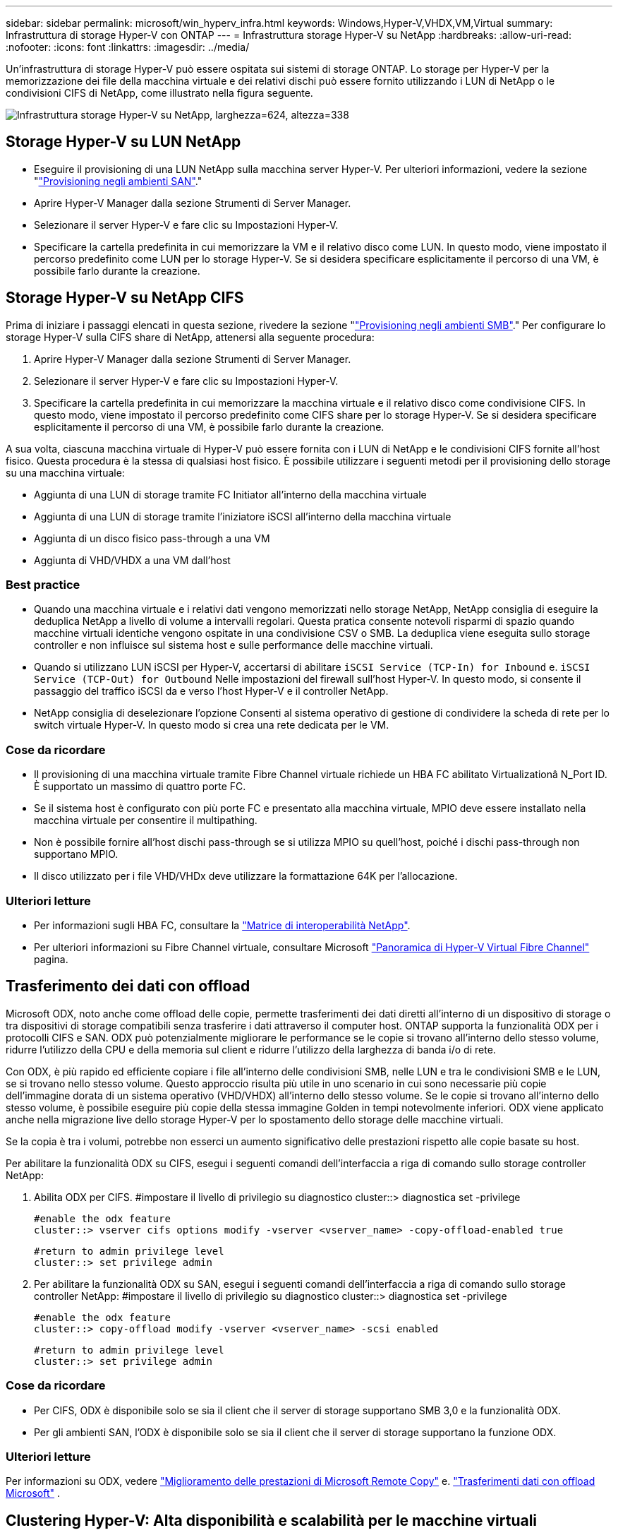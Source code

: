---
sidebar: sidebar 
permalink: microsoft/win_hyperv_infra.html 
keywords: Windows,Hyper-V,VHDX,VM,Virtual 
summary: Infrastruttura di storage Hyper-V con ONTAP 
---
= Infrastruttura storage Hyper-V su NetApp
:hardbreaks:
:allow-uri-read: 
:nofooter: 
:icons: font
:linkattrs: 
:imagesdir: ../media/


[role="lead"]
Un'infrastruttura di storage Hyper-V può essere ospitata sui sistemi di storage ONTAP. Lo storage per Hyper-V per la memorizzazione dei file della macchina virtuale e dei relativi dischi può essere fornito utilizzando i LUN di NetApp o le condivisioni CIFS di NetApp, come illustrato nella figura seguente.

image:win_image5.png["Infrastruttura storage Hyper-V su NetApp, larghezza=624, altezza=338"]



== Storage Hyper-V su LUN NetApp

* Eseguire il provisioning di una LUN NetApp sulla macchina server Hyper-V. Per ulteriori informazioni, vedere la sezione "link:win_san.html["Provisioning negli ambienti SAN"]."
* Aprire Hyper-V Manager dalla sezione Strumenti di Server Manager.
* Selezionare il server Hyper-V e fare clic su Impostazioni Hyper-V.
* Specificare la cartella predefinita in cui memorizzare la VM e il relativo disco come LUN. In questo modo, viene impostato il percorso predefinito come LUN per lo storage Hyper-V. Se si desidera specificare esplicitamente il percorso di una VM, è possibile farlo durante la creazione.




== Storage Hyper-V su NetApp CIFS

Prima di iniziare i passaggi elencati in questa sezione, rivedere la sezione "link:win_smb.html["Provisioning negli ambienti SMB"]." Per configurare lo storage Hyper-V sulla CIFS share di NetApp, attenersi alla seguente procedura:

. Aprire Hyper-V Manager dalla sezione Strumenti di Server Manager.
. Selezionare il server Hyper-V e fare clic su Impostazioni Hyper-V.
. Specificare la cartella predefinita in cui memorizzare la macchina virtuale e il relativo disco come condivisione CIFS. In questo modo, viene impostato il percorso predefinito come CIFS share per lo storage Hyper-V. Se si desidera specificare esplicitamente il percorso di una VM, è possibile farlo durante la creazione.


A sua volta, ciascuna macchina virtuale di Hyper-V può essere fornita con i LUN di NetApp e le condivisioni CIFS fornite all'host fisico. Questa procedura è la stessa di qualsiasi host fisico. È possibile utilizzare i seguenti metodi per il provisioning dello storage su una macchina virtuale:

* Aggiunta di una LUN di storage tramite FC Initiator all'interno della macchina virtuale
* Aggiunta di una LUN di storage tramite l'iniziatore iSCSI all'interno della macchina virtuale
* Aggiunta di un disco fisico pass-through a una VM
* Aggiunta di VHD/VHDX a una VM dall'host




=== Best practice

* Quando una macchina virtuale e i relativi dati vengono memorizzati nello storage NetApp, NetApp consiglia di eseguire la deduplica NetApp a livello di volume a intervalli regolari. Questa pratica consente notevoli risparmi di spazio quando macchine virtuali identiche vengono ospitate in una condivisione CSV o SMB. La deduplica viene eseguita sullo storage controller e non influisce sul sistema host e sulle performance delle macchine virtuali.
* Quando si utilizzano LUN iSCSI per Hyper-V, accertarsi di abilitare `iSCSI Service (TCP-In) for Inbound` e. `iSCSI Service (TCP-Out) for Outbound` Nelle impostazioni del firewall sull'host Hyper-V. In questo modo, si consente il passaggio del traffico iSCSI da e verso l'host Hyper-V e il controller NetApp.
* NetApp consiglia di deselezionare l'opzione Consenti al sistema operativo di gestione di condividere la scheda di rete per lo switch virtuale Hyper-V. In questo modo si crea una rete dedicata per le VM.




=== Cose da ricordare

* Il provisioning di una macchina virtuale tramite Fibre Channel virtuale richiede un HBA FC abilitato Virtualizationâ N_Port ID. È supportato un massimo di quattro porte FC.
* Se il sistema host è configurato con più porte FC e presentato alla macchina virtuale, MPIO deve essere installato nella macchina virtuale per consentire il multipathing.
* Non è possibile fornire all'host dischi pass-through se si utilizza MPIO su quell'host, poiché i dischi pass-through non supportano MPIO.
* Il disco utilizzato per i file VHD/VHDx deve utilizzare la formattazione 64K per l'allocazione.




=== Ulteriori letture

* Per informazioni sugli HBA FC, consultare la http://mysupport.netapp.com/matrix/["Matrice di interoperabilità NetApp"].
* Per ulteriori informazioni su Fibre Channel virtuale, consultare Microsoft https://technet.microsoft.com/en-us/library/hh831413.aspx["Panoramica di Hyper-V Virtual Fibre Channel"] pagina.




== Trasferimento dei dati con offload

Microsoft ODX, noto anche come offload delle copie, permette trasferimenti dei dati diretti all'interno di un dispositivo di storage o tra dispositivi di storage compatibili senza trasferire i dati attraverso il computer host. ONTAP supporta la funzionalità ODX per i protocolli CIFS e SAN. ODX può potenzialmente migliorare le performance se le copie si trovano all'interno dello stesso volume, ridurre l'utilizzo della CPU e della memoria sul client e ridurre l'utilizzo della larghezza di banda i/o di rete.

Con ODX, è più rapido ed efficiente copiare i file all'interno delle condivisioni SMB, nelle LUN e tra le condivisioni SMB e le LUN, se si trovano nello stesso volume. Questo approccio risulta più utile in uno scenario in cui sono necessarie più copie dell'immagine dorata di un sistema operativo (VHD/VHDX) all'interno dello stesso volume. Se le copie si trovano all'interno dello stesso volume, è possibile eseguire più copie della stessa immagine Golden in tempi notevolmente inferiori. ODX viene applicato anche nella migrazione live dello storage Hyper-V per lo spostamento dello storage delle macchine virtuali.

Se la copia è tra i volumi, potrebbe non esserci un aumento significativo delle prestazioni rispetto alle copie basate su host.

Per abilitare la funzionalità ODX su CIFS, esegui i seguenti comandi dell'interfaccia a riga di comando sullo storage controller NetApp:

. Abilita ODX per CIFS.
#impostare il livello di privilegio su diagnostico
cluster::> diagnostica set -privilege
+
....
#enable the odx feature
cluster::> vserver cifs options modify -vserver <vserver_name> -copy-offload-enabled true
....
+
....
#return to admin privilege level
cluster::> set privilege admin
....
. Per abilitare la funzionalità ODX su SAN, esegui i seguenti comandi dell'interfaccia a riga di comando sullo storage controller NetApp:
#impostare il livello di privilegio su diagnostico
cluster::> diagnostica set -privilege
+
....
#enable the odx feature
cluster::> copy-offload modify -vserver <vserver_name> -scsi enabled
....
+
....
#return to admin privilege level
cluster::> set privilege admin
....




=== Cose da ricordare

* Per CIFS, ODX è disponibile solo se sia il client che il server di storage supportano SMB 3,0 e la funzionalità ODX.
* Per gli ambienti SAN, l'ODX è disponibile solo se sia il client che il server di storage supportano la funzione ODX.




=== Ulteriori letture

Per informazioni su ODX, vedere https://docs.netapp.com/us-en/ontap/smb-admin/improve-microsoft-remote-copy-performance-concept.html["Miglioramento delle prestazioni di Microsoft Remote Copy"] e. https://docs.netapp.com/us-en/ontap/san-admin/microsoft-offloaded-data-transfer-odx-concept.html["Trasferimenti dati con offload Microsoft"] .



== Clustering Hyper-V: Alta disponibilità e scalabilità per le macchine virtuali

I cluster di failover offrono disponibilità e scalabilità elevate per i server Hyper-V. Un cluster di failover è un gruppo di server Hyper-V indipendenti che lavorano insieme per aumentare la disponibilità e la scalabilità delle VM.

I server in cluster Hyper-V (detti nodi) sono connessi dalla rete fisica e da un software cluster. Questi nodi utilizzano lo storage condiviso per memorizzare i file delle macchine virtuali, tra cui configurazione, file dell'hard disk virtuale (VHD) e copie Snapshot. Lo storage condiviso può essere una condivisione SMB/CIFS di NetApp o un CSV posto sopra una LUN NetApp, come illustrato di seguito. Si tratta di uno storage condiviso che offre un namespace coerente e distribuito, a cui tutti i nodi del cluster possono accedere contemporaneamente. Pertanto, se un nodo si guasta nel cluster, l'altro nodo fornisce il servizio mediante un processo chiamato failover. I cluster di failover possono essere gestiti utilizzando lo snap-in failover Cluster Manager e i cmdlet Windows PowerShell per il clustering di failover.



=== Volumi condivisi del cluster

I CSV consentono a più nodi in un cluster di failover di avere contemporaneamente l'accesso in lettura/scrittura allo stesso LUN NetApp su cui viene eseguito il provisioning di un volume NTFS o refs. Con i CSV, è possibile eseguire rapidamente il failover di ruoli in cluster da un nodo a un altro senza richiedere una modifica della proprietà delle unità o lo smontaggio e rimontaggio di un volume. I CSV semplificano inoltre la gestione di un numero potenzialmente elevato di LUN in un cluster di failover. I CSV forniscono un file system in cluster per scopi generali, ad esempio superiore a NTFS o Ref.

image:win_image6.png["Cluster di failover Hyper-V e NetApp, larghezza=624, altezza=271"]



=== Best practice

* NetApp consiglia di disattivare la comunicazione del cluster sulla rete iSCSI per impedire il flusso di comunicazioni interne del cluster e del traffico CSV sulla stessa rete.
* NetApp consiglia di disporre di percorsi di rete ridondanti (switch multipli) per garantire resilienza e qualità del servizio.




=== Cose da ricordare

* I dischi utilizzati per CSV devono essere partizionati con NTFS o Rif. I dischi formattati con FAT o FAT32 non possono essere utilizzati per un CSV.
* I dischi utilizzati per i CSV devono utilizzare la formattazione 64K per l'allocazione.




=== Ulteriori letture

Per informazioni sull'implementazione di un cluster Hyper-V, fare riferimento all'Appendice B: link:win_deploy_hyperv.html["Distribuire il cluster Hyper-V."].



== Hyper-V Live Migration: Migrazione delle VM

A volte è necessario, durante il ciclo di vita delle macchine virtuali, spostarle in un altro host del cluster Windows. Questa operazione potrebbe essere necessaria se l'host sta esaurendo le risorse del sistema o se è necessario riavviare l'host per motivi di manutenzione. Analogamente, potrebbe essere necessario spostare una macchina virtuale in un LUN o una condivisione SMB differente. Ciò potrebbe essere necessario se lo spazio del LUN o della condivisione attuale sta per esaurirsi o sta producendo prestazioni inferiori al previsto. La migrazione live di Hyper-V sposta le macchine virtuali in esecuzione da un server Hyper-V fisico all'altro senza alcun effetto sulla disponibilità delle macchine virtuali per gli utenti. È possibile eseguire in tempo reale la migrazione di macchine virtuali tra server Hyper-V che fanno parte di un cluster di failover o tra server Hyper-V indipendenti che non fanno parte di un cluster.



=== Live Migration in un ambiente in cluster

È possibile spostare perfettamente le macchine virtuali tra i nodi di un cluster. La migrazione delle macchine virtuali è istantanea perché tutti i nodi del cluster condividono lo stesso storage e hanno accesso alla macchina virtuale e al relativo disco. La figura seguente illustra la migrazione live in un ambiente in cluster.

image:win_image7.png["Migrazione live in un ambiente con cluster, larghezza=580, altezza=295"]



=== Best practice

* Disporre di una porta dedicata per il traffico di migrazione live.
* Disporre di una rete host di migrazione live dedicata per evitare problemi relativi alla rete durante la migrazione.




=== Ulteriori letture

Per informazioni sulla distribuzione della migrazione live in un ambiente in cluster, vedere link:win_deploy_hyperv_lmce.html["Appendice C: Implementare Hyper-V Live Migration in un ambiente cluster"].



=== Live Migration all'esterno di un ambiente in cluster

Puoi eseguire la migrazione live di una macchina virtuale tra due server Hyper-V indipendenti e non in cluster. Questo processo può utilizzare la migrazione in tempo reale senza elementi condivisi o condivisi.

* In una migrazione live condivisa, la macchina virtuale viene memorizzata in una condivisione SMB. Pertanto, quando si effettua la migrazione live di una macchina virtuale, lo storage della macchina virtuale rimane sulla condivisione SMB centrale per l'accesso istantaneo da parte dell'altro nodo, come illustrato di seguito.


image:win_image8.png["Migrazione live condivisa in un ambiente non in cluster, larghezza=331, altezza=271"]

* Nella migrazione live senza elementi condivisi, ogni server Hyper-V ha il proprio storage locale (può essere una condivisione SMB, un LUN o un DAS) e lo storage della macchina virtuale è locale al proprio server Hyper-V. Quando una VM viene migrata in tempo reale, viene eseguito il mirroring dello spazio di archiviazione della VM sul server di destinazione sulla rete client, quindi viene eseguita la migrazione della VM. La macchina virtuale memorizzata in DAS, un LUN o una condivisione SMB/CIFS può essere spostata in una condivisione SMB/CIFS sull'altro server Hyper-V, come illustrato nella figura seguente. Può anche essere spostata in un LUN, come mostrato nella seconda figura.


image:win_image9.png["Migrazione live senza elementi condivisi in un ambiente non in cluster alle condivisioni SMB, larghezza=624, altezza=384"]

image:win_image10.png["Migrazione live senza elementi condivisi in un ambiente non in cluster alle LUN, larghezza=624, altezza=384"]



=== Ulteriori letture

Per informazioni sull'implementazione della migrazione live al di fuori di un ambiente in cluster, vedere link:win_deploy_hyperv_lmoce.html["Appendice D: Implementazione di Hyper-V Live Migration al di fuori di un ambiente in cluster"].



=== Migrazione live dello storage Hyper-V.

Durante il ciclo di vita di una macchina virtuale, potrebbe essere necessario spostare lo storage della macchina virtuale (VHD/VHDX) su una diversa condivisione LUN o SMB. Ciò potrebbe essere necessario se lo spazio del LUN o della condivisione attuale sta per esaurirsi o sta producendo prestazioni inferiori al previsto.

Il LUN o la condivisione che attualmente ospita la macchina virtuale possono esaurire lo spazio, essere riutilizzati o fornire prestazioni ridotte. In tali circostanze, è possibile spostare la macchina virtuale senza tempi di inattività su un'altra LUN o condivisione su un volume, aggregato o cluster diverso. Questo processo è più rapido se il sistema storage dispone di funzionalità di offload delle copie. I sistemi di storage NetApp sono abilitati all'offload delle copie per impostazione predefinita per gli ambienti CIFS e SAN.

La funzionalità ODX esegue copie di file completi o di file secondari tra due directory che risiedono su server remoti. Una copia viene creata copiando i dati tra i server (o lo stesso server se entrambi i file di origine e di destinazione si trovano sullo stesso server). La copia viene creata senza che il client legga i dati dall'origine o scriva nella destinazione. Questo processo riduce l'utilizzo di processore e memoria per il client o il server e riduce al minimo la larghezza di banda i/o della rete. La copia è più veloce se è all'interno dello stesso volume. Se la copia è tra i volumi, potrebbe non esserci un aumento significativo delle prestazioni rispetto alle copie basate su host. Prima di procedere con un'operazione di copia sull'host, verificare che le impostazioni di offload delle copie siano configurate sul sistema di storage.

Quando la migrazione live dello storage delle macchine virtuali viene avviata da un host, l'origine e la destinazione vengono identificate e l'attività di copia viene scaricata nel sistema storage. Poiché l'attività viene eseguita dal sistema di archiviazione, l'utilizzo della CPU, della memoria o della rete host è trascurabile.

Gli storage controller NetApp supportano i seguenti scenari ODX:

* *IntraSVM.* i dati sono di proprietà della stessa SVM:
* *Intravolume, intranode.* i file o LUN di origine e di destinazione risiedono nello stesso volume. La copia viene eseguita con la tecnologia file FlexClone che offre ulteriori vantaggi in termini di prestazioni delle copie remote.
* *Intervolume, intranode.* i file o LUN di origine e di destinazione si trovano su volumi diversi che si trovano sullo stesso nodo.
* *Intervolume, internodi.* i file o LUN di origine e di destinazione si trovano su volumi diversi che si trovano su nodi diversi.
* *InterSVM.* i dati sono di proprietà di diverse SVM.
* *Intervolume, intranode.* i file o LUN di origine e di destinazione si trovano su volumi diversi che si trovano sullo stesso nodo.
* *Intervolume, internodi.* i file o LUN di origine e di destinazione si trovano su volumi diversi che si trovano su nodi diversi.
* *Intercluster.* a partire da ONTAP 9,0, ODX è supportato anche per i trasferimenti di LUN intercluster in ambienti SAN. Intercluster ODX è supportato solo dai protocolli SAN, non da SMB.


Al termine della migrazione, è necessario riconfigurare i criteri di backup e replica in modo da riflettere il nuovo volume che contiene le VM. Non è possibile utilizzare i backup precedenti eseguiti.

Lo storage delle macchine virtuali (VHD/VHDX) può essere migrato tra i seguenti tipi di storage:

* DAS e la condivisione SMB
* DAS e LUN
* Una condivisione SMB e un LUN
* Tra LUN
* Tra condivisioni SMB


image:win_image11.png["Migrazione live dello storage Hyper-V, larghezza=339, altezza=352"]



=== Ulteriori letture

Per informazioni sulla distribuzione della migrazione attiva dello storage, vedere link:win_deploy_hyperv_slm.html["Appendice e: Implementare Hyper-V Storage Live Migration"].



== Replica Hyper-V: Disaster recovery per macchine virtuali

Replica di Hyper-V replica le macchine virtuali Hyper-V da un sito primario a una replica delle macchine virtuali su un sito secondario, fornendo in modo asincrono il disaster recovery per le macchine virtuali. Il server Hyper-V nel sito primario che ospita le macchine virtuali è noto come server primario, mentre il server Hyper-V nel sito secondario che riceve le macchine virtuali replicate è noto come server di replica. Nella figura seguente viene mostrato uno scenario di esempio di replica Hyper-V. È possibile utilizzare Hyper-V Replica per macchine virtuali tra server Hyper-V che fanno parte di un cluster di failover o tra server Hyper-V indipendenti che non fanno parte di un cluster.

image:win_image12.png["Replica Hyper-V, larghezza=624, altezza=201"]



=== Replica

Dopo aver abilitato la replica Hyper-V per una macchina virtuale sul server primario, la replica iniziale crea una macchina virtuale identica sul server di replica. Dopo la replica iniziale, Hyper-V Replica mantiene un file di registro per i VHD della VM. Il file di registro viene riprodotto in ordine inverso al VHD di replica secondo la frequenza di replica. Questo registro e l'utilizzo dell'ordine inverso garantiscono che le ultime modifiche vengano memorizzate e replicate in modo asincrono. Se la replica non avviene in linea con la frequenza prevista, viene emesso un avviso.



=== Replica estesa

Hyper-V Replica supporta la replica estesa in cui è possibile configurare un server di replica secondario per il disaster recovery. È possibile configurare un server di replica secondario affinché il server di replica riceva le modifiche sulle VM di replica. In uno scenario di replica estesa, le modifiche apportate alle macchine virtuali primarie sul server primario vengono replicate sul server di replica. Le modifiche vengono quindi replicate nel server di replica esteso. È possibile eseguire il failover delle macchine virtuali sul server di replica esteso solo quando i server primario e di replica si arrestano.



=== Failover

Il failover non è automatico; il processo deve essere attivato manualmente. Esistono tre tipi di failover:

* *Test failover.* questo tipo viene utilizzato per verificare che una VM di replica possa avviarsi correttamente sul server di replica e venga avviata sulla VM di replica. Questo processo crea una macchina virtuale di prova duplicata durante il failover e non influisce sulla normale replica di produzione.
* *Failover pianificato.* questo tipo viene utilizzato per eseguire il failover delle macchine virtuali durante tempi di inattività pianificati o interruzioni previste. Questo processo viene avviato sulla macchina virtuale primaria, che deve essere disattivata sul server primario prima di eseguire un failover pianificato. Dopo il failover della macchina, Hyper-V Replica avvia la VM di replica sul server di replica.
* *Failover non pianificato.* questo tipo viene utilizzato quando si verificano interruzioni impreviste. Questo processo viene avviato sulla macchina virtuale di replica e deve essere utilizzato solo in caso di guasto della macchina principale.




=== Recovery (recupero)

Quando si configura la replica per una VM, è possibile specificare il numero di punti di ripristino. I punti di ripristino rappresentano i punti nel tempo da cui è possibile ripristinare i dati da un computer replicato.



=== Ulteriori letture

* Per informazioni sulla distribuzione di replica Hyper-V all'esterno di un ambiente cluster, vedere la sezione "link:win_deploy_hyperv_replica_oce.html["Implementazione di replica Hyper-V all'esterno di un ambiente cluster"]."
* Per informazioni sulla distribuzione di replica Hyper-V in un ambiente cluster, vedere la sezione "link:win_deploy_hyperv_replica_ce.html["Implementare la replica Hyper-V in un ambiente cluster"]."

